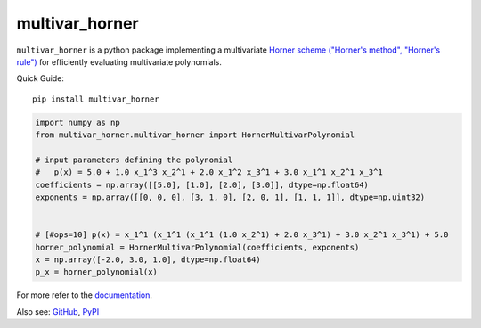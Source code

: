 ===============
multivar_horner
===============



.. image:: https://travis-ci.org/MrMinimal64/multivar_horner.svg?branch=master
    :target: https://travis-ci.org/MrMinimal64/multivar_horner


.. image:: https://img.shields.io/pypi/wheel/multivar-horner.svg
    :target: https://pypi.python.org/pypi/multivar-horner


.. image:: https://pepy.tech/badge/multivar-horner
    :alt: Total PyPI downloads
    :target: https://pepy.tech/project/multivar-horner


.. image:: https://img.shields.io/pypi/v/multivar_horner.svg
    :alt: latest version on PyPI
    :target: https://pypi.python.org/pypi/multivar-horner


``multivar_horner`` is a python package implementing a multivariate
`Horner scheme ("Horner's method", "Horner's rule") <https://en.wikipedia.org/wiki/Horner%27s_method>`__
for efficiently evaluating multivariate polynomials.


Quick Guide:

::


    pip install multivar_horner


.. code-block:: python

    import numpy as np
    from multivar_horner.multivar_horner import HornerMultivarPolynomial

    # input parameters defining the polynomial
    #   p(x) = 5.0 + 1.0 x_1^3 x_2^1 + 2.0 x_1^2 x_3^1 + 3.0 x_1^1 x_2^1 x_3^1
    coefficients = np.array([[5.0], [1.0], [2.0], [3.0]], dtype=np.float64)
    exponents = np.array([[0, 0, 0], [3, 1, 0], [2, 0, 1], [1, 1, 1]], dtype=np.uint32)


    # [#ops=10] p(x) = x_1^1 (x_1^1 (x_1^1 (1.0 x_2^1) + 2.0 x_3^1) + 3.0 x_2^1 x_3^1) + 5.0
    horner_polynomial = HornerMultivarPolynomial(coefficients, exponents)
    x = np.array([-2.0, 3.0, 1.0], dtype=np.float64)
    p_x = horner_polynomial(x)


For more refer to the `documentation <https://multivar_horner.readthedocs.io/en/latest/>`__.


Also see:
`GitHub <https://github.com/MrMinimal64/multivar_horner>`__,
`PyPI <https://pypi.python.org/pypi/multivar_horner/>`__

